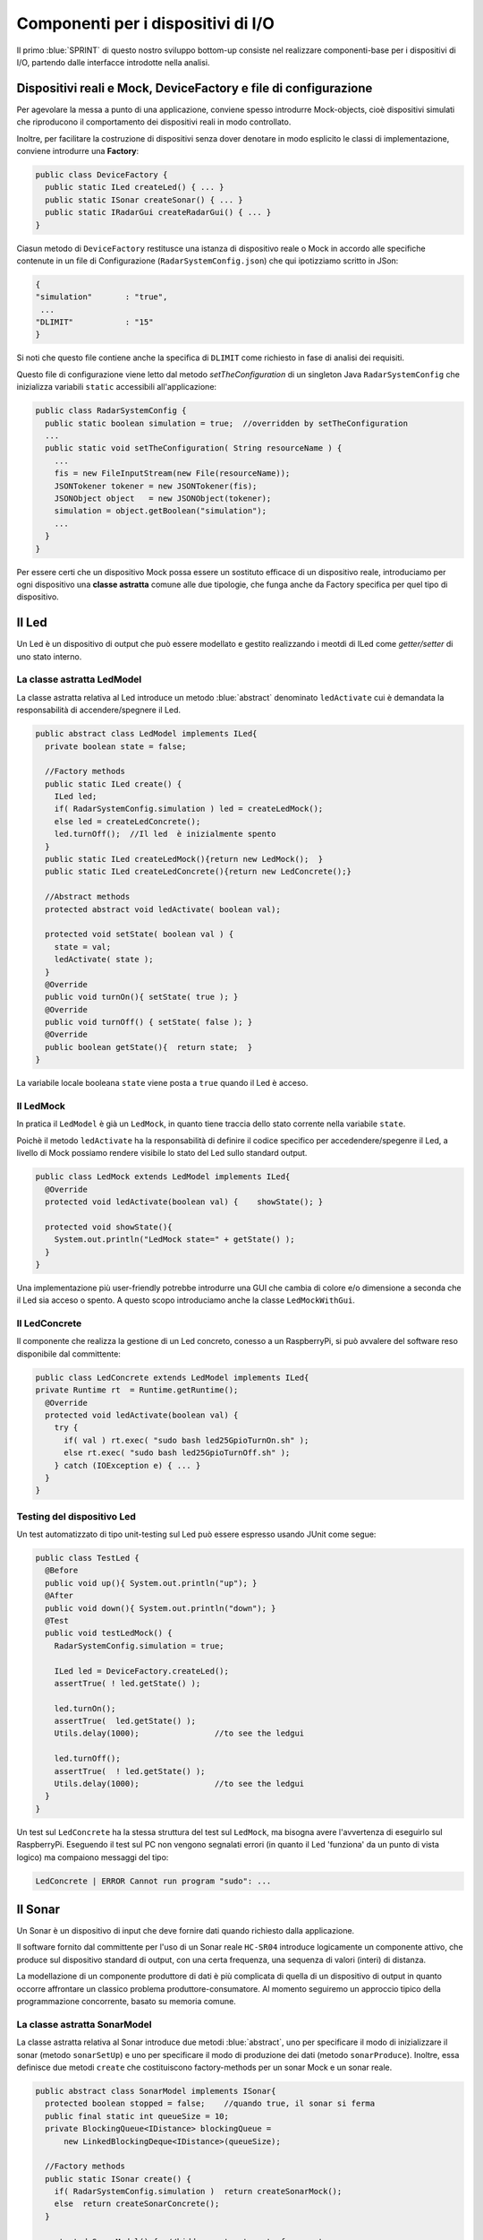 +++++++++++++++++++++++++++++++++++++++++++++
Componenti per i dispositivi di I/O
+++++++++++++++++++++++++++++++++++++++++++++

Il primo :blue:`SPRINT` di questo nostro sviluppo bottom-up consiste nel realizzare componenti-base 
per i dispositivi di I/O, partendo dalle interfacce introdotte nella analisi. 


%%%%%%%%%%%%%%%%%%%%%%%%%%%%%%%%%%%%%%%%%%%%%%%%%%%%%%%%%%%%%%%%%%%%%%%%%%%%%%%%%%%%%%%
Dispositivi reali e Mock, DeviceFactory e file di configurazione
%%%%%%%%%%%%%%%%%%%%%%%%%%%%%%%%%%%%%%%%%%%%%%%%%%%%%%%%%%%%%%%%%%%%%%%%%%%%%%%%%%%%%%%

Per agevolare la messa a punto di una applicazione, conviene spesso introdurre Mock-objects, cioè
dispositivi simulati che riproducono il comportamento dei dispositivi reali in modo controllato.

Inoltre, per facilitare la costruzione di dispositivi senza dover denotare in modo esplicito le classi
di implementazione, conviene introdurre una **Factory**:

.. code:: java

  public class DeviceFactory {
    public static ILed createLed() { ... }
    public static ISonar createSonar() { ... }
    public static IRadarGui createRadarGui() { ... }
  }

Ciasun metodo di ``DeviceFactory`` restitusce una istanza di dispositivo reale o Mock in accordo alle specifiche
contenute in un file di Configurazione (``RadarSystemConfig.json``) che qui ipotizziamo scritto in JSon:

.. code:: java

  {
  "simulation"       : "true",
   ...
  "DLIMIT"           : "15"
  }

Si noti che questo file contiene anche la specifica di ``DLIMIT`` come richiesto in fase di analisi dei requisiti.

Questo file di configurazione viene letto dal metodo *setTheConfiguration* di un singleton Java ``RadarSystemConfig``
che inizializza variabili ``static`` accessibili all'applicazione:

.. code::  java

  public class RadarSystemConfig {
    public static boolean simulation = true;  //overridden by setTheConfiguration
    ...
    public static void setTheConfiguration( String resourceName ) { 
      ... 
      fis = new FileInputStream(new File(resourceName));
      JSONTokener tokener = new JSONTokener(fis);
      JSONObject object   = new JSONObject(tokener);
      simulation = object.getBoolean("simulation");
      ...
    }
  }

Per essere certi che un dispositivo Mock possa essere un sostituto efficace di un dispositivo reale,
introduciamo per ogni dispositivo una **classe astratta** comune alle due tipologie, 
che funga anche da Factory specifica per quel tipo di dispositivo.

%%%%%%%%%%%%%%%%%%%%%%%%%%%%%%%%%%%%%%%%%%%%%%%%%
Il Led
%%%%%%%%%%%%%%%%%%%%%%%%%%%%%%%%%%%%%%%%%%%%%%%%% 

Un Led è un dispositivo di output che può essere modellato e gestito realizzando i meotdi di
ILed come *getter/setter* di uno stato interno.

&&&&&&&&&&&&&&&&&&&&&&&&&&&&&&&&&&&&&&&&&&&&&&&&&
La classe astratta LedModel
&&&&&&&&&&&&&&&&&&&&&&&&&&&&&&&&&&&&&&&&&&&&&&&&&

La classe astratta relativa al Led introduce un metodo :blue:`abstract` denominato ``ledActivate``
cui è demandata la responsabilità di accendere/spegnere il Led.

.. code:: java

  public abstract class LedModel implements ILed{
    private boolean state = false;	

    //Factory methods    
    public static ILed create() {
      ILed led;
      if( RadarSystemConfig.simulation ) led = createLedMock();
      else led = createLedConcrete();
      led.turnOff();  //Il led  è inizialmente spento
    }
    public static ILed createLedMock(){return new LedMock();  }
    public static ILed createLedConcrete(){return new LedConcrete();}	
    
    //Abstract methods
    protected abstract void ledActivate( boolean val);
    
    protected void setState( boolean val ) { 
      state = val; 
      ledActivate( state ); 
    }
    @Override
    public void turnOn(){ setState( true ); }
    @Override
    public void turnOff() { setState( false ); }
    @Override
    public boolean getState(){  return state;  }
  }

La variabile locale booleana ``state`` viene posta a ``true`` quando il Led è acceso.

&&&&&&&&&&&&&&&&&&&&&&&&&&&&&&&&&&&&&&&&&&&&&&&&&
Il LedMock
&&&&&&&&&&&&&&&&&&&&&&&&&&&&&&&&&&&&&&&&&&&&&&&&&

In pratica il ``LedModel`` è già un ``LedMock``, in quanto tiene traccia dello stato corrente nella variabile
``state``. 

Poichè il metodo ``ledActivate`` ha la responsabilità di definire il codice specifico per
accedendere/spegenre il Led, a livello di Mock possiamo rendere visibile lo stato del Led
sullo standard output. 
 

.. code:: java

  public class LedMock extends LedModel implements ILed{
    @Override
    protected void ledActivate(boolean val) {	 showState(); }

    protected void showState(){ 
      System.out.println("LedMock state=" + getState() ); 
    }
  }

Una implementazione più user-friendly potrebbe 
introdurre una GUI che cambia di colore e/o dimensione a seconda che il Led sia acceso o spento.
A questo scopo introduciamo anche la classe ``LedMockWithGui``.

&&&&&&&&&&&&&&&&&&&&&&&&&&&&&&&&&&&&&&&&&&&&&&&&&
Il LedConcrete
&&&&&&&&&&&&&&&&&&&&&&&&&&&&&&&&&&&&&&&&&&&&&&&&&

Il componente che realizza la gestione di un Led concreto, conesso a un RaspberryPi, si può avvalere
del software reso disponibile dal committente:

.. code:: java

  public class LedConcrete extends LedModel implements ILed{
  private Runtime rt  = Runtime.getRuntime();    
    @Override
    protected void ledActivate(boolean val) {
      try {
        if( val ) rt.exec( "sudo bash led25GpioTurnOn.sh" );
        else rt.exec( "sudo bash led25GpioTurnOff.sh" );
      } catch (IOException e) { ... }
    }
  }


&&&&&&&&&&&&&&&&&&&&&&&&&&&&&&&&&&&&&&&&&&&&&&&&&
Testing del dispositivo Led
&&&&&&&&&&&&&&&&&&&&&&&&&&&&&&&&&&&&&&&&&&&&&&&&&

Un test automatizzato di tipo unit-testing sul Led può essere espresso usando JUnit come segue:

.. code-block:: java

  public class TestLed {
    @Before
    public void up(){ System.out.println("up");	}
    @After
    public void down(){ System.out.println("down"); }	
    @Test 
    public void testLedMock() {
      RadarSystemConfig.simulation = true; 
      
      ILed led = DeviceFactory.createLed();
      assertTrue( ! led.getState() );
      
      led.turnOn();
      assertTrue(  led.getState() );
      Utils.delay(1000);		//to see the ledgui

      led.turnOff();
      assertTrue(  ! led.getState() );	
      Utils.delay(1000);		//to see the ledgui	
    }	
  }

Un test sul ``LedConcrete`` ha la stessa struttura del test sul ``LedMock``, ma bisogna avere l'avvertenza
di eseguirlo sul RaspberryPi. Eseguendo il test sul PC non vengono segnalati errori (in quanto
il Led 'funziona' da un punto di vista logico) ma compaiono messaggi del tipo:

.. code-block::

  LedConcrete | ERROR Cannot run program "sudo": ...  

 
%%%%%%%%%%%%%%%%%%%%%%%%%%%%%%%%%%%%%%%%%%%%%%%%%
Il Sonar 
%%%%%%%%%%%%%%%%%%%%%%%%%%%%%%%%%%%%%%%%%%%%%%%%% 

Un Sonar è un dispositivo di input che deve fornire dati quando richiesto dalla applicazione.

Il software fornito dal committente per l'uso di un Sonar reale ``HC-SR04`` introduce
logicamente un componente attivo, che produce sul dispositivo standard di output,
con una certa frequenza, una sequenza di valori (interi) di distanza.

La modellazione di un componente produttore di dati è più complicata di quella di un dispositivo di output
in quanto occorre affrontare un classico problema produttore-consumatore.
Al momento seguiremo un approccio tipico della programmazione concorrente, basato su memoria comune.


&&&&&&&&&&&&&&&&&&&&&&&&&&&&&&&&&&&&&&&&&&&&&&&&&
La classe astratta SonarModel
&&&&&&&&&&&&&&&&&&&&&&&&&&&&&&&&&&&&&&&&&&&&&&&&&

La classe astratta relativa al Sonar introduce due metodi :blue:`abstract`,  uno per specificare il modo di inizializzare il sonar 
(metodo ``sonarSetUp``) e uno per specificare il modo di produzione dei dati (metodo ``sonarProduce``).
Inoltre, essa definisce due metodi ``create`` che costituiscono factory-methods per un sonar Mock e un sonar reale.

.. code:: java

  public abstract class SonarModel implements ISonar{
    protected boolean stopped = false;    //quando true, il sonar si ferma
    public final static int queueSize = 10;
    private BlockingQueue<IDistance> blockingQueue = 
        new LinkedBlockingDeque<IDistance>(queueSize);

    //Factory methods
    public static ISonar create() {
      if( RadarSystemConfig.simulation )  return createSonarMock(); 
      else  return createSonarConcrete();		
    }

    protected SonarModel() {  //hidden costructor, to force setup
      sonarSetUp();
    }

    public static ISonar createSonarMock() { return new SonarMock(); }
    public static ISonar createSonarConcrete() { return new SonarConcrete(); }


Il Sonar viene modellato come un processo che produce dati su un oggetto di tipo 
**java.util.concurrent.BlockingQueue** bounded che fornisce anche un valido strumento per
la sincronizzazione con i consumatori.

Il codice realativo alla produzione dei dati viene incapsulato in un metodo abstract ``sonarProduce``
che dovrà essere definito in modo diverso da un ``SonarMock`` e un ``SonarConcrete``, così come il
metodo di inizializzazione ``sonarSetUp``:

.. code:: java

    //Abstract methods
    protected abstract void sonarSetUp() ;		 
    protected abstract void sonarProduce(BlockingQueue<IDistance> queue) 


Il processo di produzione risulta attivo  quando la variabile locale ``stopped`` è ``true``. 
Di qui le seguenti definizioni:

.. code:: java

    @Override
    public void deactivate() { stopped = true; }
    @Override
    public boolean isActive() { return ! stopped; }

Con queste premesse, il metodo ``activate`` deve inizializzare il Sonar
e attivare un Thread interno di produzione di dati:

.. code:: java

    @Override
    public void activate() {
      stopped = false;
      new Thread() {
        public void run() {
          while( ! stopped  ) { sonarProduce(); }
        }
      }.start();
    }

La parte applicativa che funge da consumatore dei dati prodotti dal Sonar dovrà invocare il metodo
``geDistance`` che viene definito in modo da bloccare il chiamante se il Sonar è in 'fase di produzione',
riattivandolo non appena il dato è stato prodotto:  

.. code:: java

    @Override
    public IDistance getDistance() {   
      try {
        IDistance curVal = blockingQueue.take();
        return curVal;
      } catch (InterruptedException e) {
        ...
        return null;
      }	
  }

.. _SonarMock:

&&&&&&&&&&&&&&&&&&&&&&&&&&&&&&&&&&&&&&&&&&&&&&&&&
Il SonarMock
&&&&&&&&&&&&&&&&&&&&&&&&&&&&&&&&&&&&&&&&&&&&&&&&&
Un Mock-sonar che produce valori di distanza da ``90`` a ``0`` può quindi ora essere definito come segue:

.. code:: java

  public class SonarMock extends SonarModel implements ISonar{
  protected  IDistance curVal ;  
  private int delta = 1;
    @Override
    protected void sonarSetUp(){  curVal = new Distance(90);  }

	  protected void updateDistance( int d) { curVal.setVal(d); }    //NO: side effects on queue
    @Override
    protected void sonarProduce() {
      if( RadarSystemConfig.testing ) {
        curVal.setVal( RadarSystemConfig.testingDistance );
        stopped = true;  //one shot
      }else {
        updateDistance( curVal.getVal() - delta );
        queue.put( curVal );
        stopped = ( curVal.getVal() == 0 );
        Utils.delay(RadarSystemConfig.sonarDelay);  //avoid fast generation
    }
  }  

Si noti che: 

- viene definito un nuovo parametro di configurazione ``testing`` che, quando ``true`` denota che
  il sonar sta lavorando in una fase di testing, per cui produce un solo valore dato dal
  parametro ``testingDistance``;
- viene definito un nuovo parametro di configurazione ``sonarDelay`` per un rallentamento
  della frequenza di generazione dei dati.
 
.. code:: java

  {
  "simulation"       : "true",
   ...
  "DLIMIT"           : "15",
  "testing"          : "false"
  "testingDistance"  : "10",
  "sonarDelay"       : "100"
  }

- viene definita una classe che implementa ``IDistance``.

.. code:: java

  public class Distance implements IDistance{
  private int v;
    public Distance(int d) { v=d;	}
    @Override
    public void setVal(int d) {	v = d;	}
    @Override
    public int getVal() { return v; }
  }

&&&&&&&&&&&&&&&&&&&&&&&&&&&&&&&&&&&&&&&&&&&&&&&&&
Il SonarConcrete
&&&&&&&&&&&&&&&&&&&&&&&&&&&&&&&&&&&&&&&&&&&&&&&&&

Il componente che realizza la gestione di un Sonar concreto, conesso a un RaspberryPi,
si può avvalere del programma ``SonarAlone.c`` fornito dal committente.

Per ridurre la frequenza di produzione, la inserzione nella coda 
avviene solo dopo ogni  ``numData`` valori emessi sul dispositivo standard di output.

.. code:: java

  public class SonarConcrete extends SonarModel implements ISonar{
  private int numData           = 5; 
  private int dataCounter       = 1;
  private  BufferedReader reader ;
	
  @Override
  protected void sonarSetUp() {
    curVal.setVal( 0 );		
    try {
      Process p  = Runtime.getRuntime().exec("sudo ./SonarAlone");
      reader = new BufferedReader( new InputStreamReader(p.getInputStream()));	
    }catch( Exception e) { ... 	}
  }
  protected void sonarProduce() {
    try {
      String data = reader.readLine();
      dataCounter++;
      if( dataCounter % numData == 0 ) { //every numData ...
        queue.put( new Distance(data) );      
      }
    }catch( Exception e) { ... }
  }
  }


&&&&&&&&&&&&&&&&&&&&&&&&&&&&&&&&&&&&&&&&&&&&&&&&&
Testing del dispositivo Sonar
&&&&&&&&&&&&&&&&&&&&&&&&&&&&&&&&&&&&&&&&&&&&&&&&&

Il testing di un sonar riguarda due aspetti distinti:

#. il test sul corretto funzionamento del dispositivo in quanto tale. Supponendo di porre
   di fronte al Sonar un ostacolo a distanza :math:`D`, il Sonar deve emettere dati di valore
   :math:`D \pm \epsilon`.
#. il test sul corretto funzionamento del componente software responsabile della trasformazione del dispositivo
   in un produttore di dati consumabili da un altro componente.

Ovviamente qui ci dobbiamo occupare della seconda parte, supponendo che la prima sia soddisfatta. A tal fine
possiamo procedere come segue:

- per il *LedMock*, poichè siamo noi a generare la sequenza di valori, possiamo
  verificare che  un consumatore riceva dal metodo ``getDistance`` i valori nella giusta sequenza;
- per il *LedConcrete*, poniamo uno schermo a distanza prefissata :math:`D`  e verifichiamo che
  un consumatore riceva dal  metodo ``getDistance`` valori :math:`D \pm \epsilon`.

Una TestUnit automatizzata per il ``SonarMock`` può essere quindi definita in JUnit come segue:

.. code:: java

  @Test 
  public void testSonarMock() {
    RadarSystemConfig.simulation = true;
    RadarSystemConfig.sonarDelay = 10; //quite fast generation...
    int delta = 1;

    ISonar sonar = DeviceFactory.createSonar();
    sonar.activate();
    int v0 = sonar.getDistance().getVal();   //first val consumed
    while( sonar.isActive() ) {
      int d = sonar.getDistance().getVal();   //blocking!
      int vexpectedMin = v0-delta;
      int vexpectedMax = v0+delta;
      assertTrue(  d <= vexpectedMax && d >= vexpectedMin );
      v0 = d; 
    }
  }

Una TestUnit per il ``SonarConcrete`` è simile, una volta fissato il valore :math:`delta=\epsilon` 
di varianza sulla distanza-base.


&&&&&&&&&&&&&&&&&&&&&&&&&&&&&&&&&&&&&&&&&&&&&&&&&
Il Sonar come dispositivo osservabile
&&&&&&&&&&&&&&&&&&&&&&&&&&&&&&&&&&&&&&&&&&&&&&&&&

Volendo impostare il Sonar come un dispositivo osservabile, 
introduciamo un nuovo contratto, che esetende il precedente:

.. code:: java

  interface ISonarObservable  extends ISonar{
    void register( IObserver obs );		 
    void unregister( IObserver obs );
  }

  interface IObserver extends java.util.Observer{
    public void update( int value );
  }

Nel quadro di un programma ad oggetti convenzionale, un ``ISonarObservable``  è un ``ISonar`` 
con la capacità di registrare osservatori e di invocare, ad ogni aggiornamento del valore
di distanza, il metodo ``update`` di tutti gli osservatori registrati.

Per aggiungere al Sonar le funzionalità di osservabilità,  possiamo avvalerci del pattern decorator_
trasformando oggetti di tipo ``SonarState`` in oggetti osservabili:



.. code:: java

  public class DistanceObservable extends Observable implements IDistance{
  private IDistance d;

  public DistanceObservable( IDistance d ) { this.d=d; }
    @Override
    public void setVal( int v ) {
      d.setVal( v );  //change the decorated object
      setChanged();  //IMPORTANT
      notifyObservers( v );		
    }
    @Override
    public int getVal() { return d.getVal(); }
  }


Il ``SonarObservableMock`` sarà una specializzazione del precedente :ref:`SonarMock<SonarMock>`, 
che ridefinisce 
il ``sonarSetUp`` creando un oggetto di tipo ``DistanceObservable``
e che implementa i metodi di registrazione ridiregendoli allo stato osservabile.

.. code:: java

  public class SonarObservableMock 
            extends SonarMock implements ISonarObservable  {
    @Override
    protected void sonarSetUp() { 
      super.sonarSetUp();
      curVal = new DistanceObservable(myCurVal);//wraps the original state
    }
    @Override
    public void register(IObserver obs) {
        ((DistanceObservable)curVal).addObserver(obs);		 
    }
    @Override
    public void unregister(IObserver obs) {
      ((DistanceObservable)curVal).deleteObserver(obs);		
    }
  }

&&&&&&&&&&&&&&&&&&&&&&&&&&&&&&&&&&&&&&&&&&&&&&&&&
Testing del Sonar osservabile
&&&&&&&&&&&&&&&&&&&&&&&&&&&&&&&&&&&&&&&&&&&&&&&&&

Il testing sul ``SonarObservableMock`` viene qui impostato nel modo che segue:

- si regola il Sonar in modo che produca un valore costante definito in ``RadarSystemConfig.testingDistance``
- si introduce (almeno) un observer che controlla che il dato osservato sia quello emesso

.. code:: java

  @Test 
  public void testSingleshotSonarObservableMock() {
    RadarSystemConfig.testing = true;
    ISonarObservable sonar = DeviceFactory.createSonarObservable();
    IObserver obs1         = new SonarObserverFortesting("obs1",true) ;
    sonar.register( obs1 );	//add then observer
    sonar.activate();
    int v0 = sonar.getDistance().getVal();
    assertTrue(  v0 == RadarSystemConfig.testingDistance );
  }

L'*obserer* viene impostato in modo da controllare anche dati emessi da un sonar reale
che opera con ostacolo fisso posto davanti ad esso, alla distanza prefissata.

.. code:: java

  class SonarObserverFortesting implements IObserver{
  private String name;
  private boolean oneShot = false;
  private int v0          = -1;
  private int delta       =  1;
	
  public SonarObserverFortesting(String name, boolean oneShot) {
    this.name    = name;
    this.oneShot = oneShot;
  }
  @Override  //from java.util.Observer
  public void update(Observable source, Object data) {
    int v = Integer.parseInt(data.toString());
    update( v );
  }
  @Override //from IObserver
  public void update(int value) {
    if(oneShot) {
      assertTrue(  value == RadarSystemConfig.testingDistance );	
    }else {
      if( v0 == -1 ) {//set the first value observed
        v0 = value;
      }else {
        int vexpectedMin = v0-delta;
        int vexpectedMax = v0+delta;
        assertTrue(  value <= vexpectedMax && value >= vexpectedMin );
        v0 = value;			 
      }
    }
  }
  }//SonarObserverFortesting



.. _controller: 

%%%%%%%%%%%%%%%%%%%%%%%%%%%%%%%%%%%%%%%%%%%%%%%%%
Il Controller
%%%%%%%%%%%%%%%%%%%%%%%%%%%%%%%%%%%%%%%%%%%%%%%%% 
Il componente che realizza la logica applicativa può essere definito partendo dal modello introdotto
nella fase di analisi, attivando un Thread che realizza lo schema *read-eval-print*.
Nel codice che segue realizzeremo ciascun requisito con un componente specifico:

.. code:: java

  public class Controller {
    public static void activate( ILed led, ISonar sonar,IRadarDisplay radar) {
      System.out.println("Controller | activate"  );
      new Thread() {
        public void run() { 
          try {
            while( sonar.isActive() ) {
              IDistance d = sonar.getDistance();  
              RadarGuiUsecase.doUseCase( radar,d  );	 
              LedAlarmUsecase.doUseCase( led,  d  );   
            }
          } catch (Exception e) { ...  }					
        }
      }.start();
    }
  } 

&&&&&&&&&&&&&&&&&&&&&&&&&&&&&&&&&
LedAlarmUsecase
&&&&&&&&&&&&&&&&&&&&&&&&&&&&&&&&&
.. code:: java

  public class LedAlarmUsecase {
    public static void doUseCase(ILed led, IDistance d) {
      try {
        if( d.getVal() <  RadarSystemConfig.DLIMIT ) led.turnOn(); 
        else  led.turnOff();
      } catch (Exception e) { ... }					
    }
  } 

&&&&&&&&&&&&&&&&&&&&&&&&&&&&&&&&&
RadarGuiUsecase
&&&&&&&&&&&&&&&&&&&&&&&&&&&&&&&&&
.. code:: java

  public class RadarGuiUsecase {
    public static void doUseCase( IRadarDisplay radar, IDistance d ) {
      radar.update(""+d.getVal(), "90");
    }	 
  }


%%%%%%%%%%%%%%%%%%%%%%%%%%%%%%%%%%%%%%%%%%%
Il sistema simulato su PC
%%%%%%%%%%%%%%%%%%%%%%%%%%%%%%%%%%%%%%%%%%%

Il sistema viene dapprima costruito secondo le specifiche contenute nel file di configurazione e 
successivamente attivato facendo partire il Sonar.

&&&&&&&&&&&&&&&&&&&&&&&&&&&&&&&&&
Fase di setup
&&&&&&&&&&&&&&&&&&&&&&&&&&&&&&&&&
.. code:: java

  public class RadarSystemMainOnPc {
  private ISonar sonar        = null;
  private ILed led            = null;
  private IRadarDisplay radar = null;

    ...
    public static void main( String[] args) throws Exception {
      RadarSystemMainOnPc sys = new RadarSystemMainOnPc();
      sys.setup( "RadarSystemConfigPcControllerAndGui.json" );
      sys.build();
      sys.activateSonar();
    }  
  }

&&&&&&&&&&&&&&&&&&&&&&&&&&&&&&&&&
Il file di configurazione
&&&&&&&&&&&&&&&&&&&&&&&&&&&&&&&&& 
.. code:: java

  {
  "simulation"       : "true",
  "ControllerRemote" : "false",
  "LedRemote"        : "false",
  "SonareRemote"     : "false",
  "RadarGuieRemote"  : "false",
  "pcHostAddr"       : "localhost",
  "raspHostAddr"     : "192.168.1.12",
  "radarGuiPort"     : "8014",
  "ledPort"          : "8010",
  "sonarPort"        : "8012",
  "controllerPort"   : "8016",
  "serverTimeOut"    : "600000",
  "applStartdelay"   : "3000",
  "sonarDelay"       : "100",
  "DLIMIT"           : "15",
  "testing"          : "false"
  }

&&&&&&&&&&&&&&&&&&&&&&&&&&&&&&&&&
Fase di costruzione del sistema
&&&&&&&&&&&&&&&&&&&&&&&&&&&&&&&&&
  
.. code:: java

  public class RadarSystemMainOnPc {
    ...
    public void build() throws Exception {			
      //Dispositivi di Input
      sonar  = DeviceFactory.createSonar();
      //Dispositivi di Output
      led    = DeviceFactory.createLed();
      radar  = DeviceFactory.createRadarGui();	
      //Controller 
      Controller.activate(led, sonar, radar);
    }    
    public void activateSonar() {
      if( sonar != null ) sonar.activate();
    }
    public static void main( String[] args) throws Exception { ... }
  }

Una unità di testing può automatizzare l'esecuzione di questo sistema ed 
effettuare controlli sul suo funzionamento.

&&&&&&&&&&&&&&&&&&&&&&&&&&&&&&&&&
Utilità per il testing
&&&&&&&&&&&&&&&&&&&&&&&&&&&&&&&&& 

Inseriamo nel main program  metodi che restitusicono un riferimento ai componenti del sistema:

.. code:: java

  public class RadarSystemMainOnPc {
    ... 
    public ILed getLed() { return led; }
    public ISonar getSonar() { return sonar; }
  }

&&&&&&&&&&&&&&&&&&&&&&&&&&&&&&&&&&&&&&&&&&&&&
Testing del sistema simulato su PC
&&&&&&&&&&&&&&&&&&&&&&&&&&&&&&&&&&&&&&&&&&&&&

La testUnit introduce un metodo di setup per definire i parametri di configurazione 
(in modo da non dipendere da files esterni) e per costruire il sistema.

.. code:: java

  public class TestBehaviorAllOnPc {
  private RadarSystemAllOnPc sys;
    @Before
    public void setUp() {
      System.out.println("setUp");
      try {
        sys = new RadarSystemAllOnPc();
        //Set system configuration (we don't use RadarSystemConfig.json)
        RadarSystemConfig.simulation        = true;    
        RadarSystemConfig.testing           = true;    		
        RadarSystemConfig.ControllerRemote  = false;    		
        RadarSystemConfig.LedRemote         = false;    		
        RadarSystemConfig.SonareRemote      = false;    		
        RadarSystemConfig.RadarGuieRemote   = false;    	
        RadarSystemConfig.pcHostAddr        = "localhost";
        sys.build();
      } catch (Exception e) {
        fail("setup ERROR " + e.getMessage() );
      }
    }

Come anticipato in fase di analisi dei requisiti, impostiamo un test nel caso in cui  
il Sonar produca un valore ``d>DLIMIT`` e un altro test per il Sonar che produce un valore ``d<DLIMIT``.

.. code:: java

  @Test 
  public void testFarDistance() {
    RadarSystemConfig.testingDistance = RadarSystemConfig.DLIMIT + 20;
    testTheDistance( false );
  }	
  @Test 
  public void testNearDistance() {
    RadarSystemConfig.testingDistance = RadarSystemConfig.DLIMIT - 1;
    testTheDistance( true );
  }
   
  protected void testTheDistance( boolean ledStateExpected ) {
    RadarDisplay radar = RadarDisplay.getRadarDisplay();  //singleton
    sys.activateSonar();   //il sonar produce un solo valore
    while( sys.getSonar().isActive() ) Utils.delay(10); //give time to work 
      assertTrue(  sys.getLed().getState() == ledStateExpected
        && radar.getCurDistance() == RadarSystemConfig.testingDistance);
    Utils.delay(1000) ; //give time to look at the display		
  }

  

